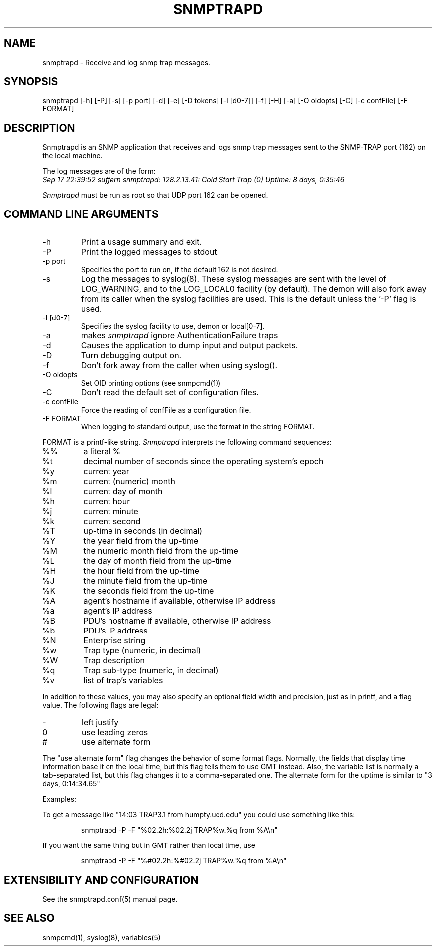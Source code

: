 .\" /***********************************************************
.\" 	Copyright 1989 by Carnegie Mellon University
.\" 
.\"                       All Rights Reserved
.\" 
.\" Permission to use, copy, modify, and distribute this software and its 
.\" documentation for any purpose and without fee is hereby granted, 
.\" provided that the above copyright notice appear in all copies and that
.\" both that copyright notice and this permission notice appear in 
.\" supporting documentation, and that the name of CMU not be
.\" used in advertising or publicity pertaining to distribution of the
.\" software without specific, written prior permission.  
.\" 
.\" CMU DISCLAIMS ALL WARRANTIES WITH REGARD TO THIS SOFTWARE, INCLUDING
.\" ALL IMPLIED WARRANTIES OF MERCHANTABILITY AND FITNESS, IN NO EVENT SHALL
.\" CMU BE LIABLE FOR ANY SPECIAL, INDIRECT OR CONSEQUENTIAL DAMAGES OR
.\" ANY DAMAGES WHATSOEVER RESULTING FROM LOSS OF USE, DATA OR PROFITS,
.\" WHETHER IN AN ACTION OF CONTRACT, NEGLIGENCE OR OTHER TORTIOUS ACTION,
.\" ARISING OUT OF OR IN CONNECTION WITH THE USE OR PERFORMANCE OF THIS
.\" SOFTWARE.
.\" ******************************************************************/
.TH SNMPTRAPD 8 "15 May 2000"
.UC 4
.SH NAME
snmptrapd - Receive and log snmp trap messages.
.SH SYNOPSIS
snmptrapd [-h] [-P] [-s] [-p port] [-d] [-e] [-D tokens] [-l [d0-7]] [-f] [-H] [-a] [-O oidopts] [-C] [-c confFile] [-F FORMAT]
.SH DESCRIPTION
Snmptrapd
is an SNMP application that receives and logs snmp trap messages
sent to the SNMP-TRAP port (162) on the local machine.
.PP
The log messages are of the form:
.br
.I Sep 17 22:39:52 suffern snmptrapd: 128.2.13.41:
.I Cold Start Trap (0) Uptime:
.I 8 days, 0:35:46
.PP
.I Snmptrapd
must be run as root so that UDP port 162 can be opened.
.SH COMMAND LINE ARGUMENTS
.IP "-h"
Print a usage summary and exit.
.IP "-P"
Print the logged messages to stdout.
.IP "-p port"
Specifies the port to run on, if the default 162 is not desired.
.IP "-s"
Log the messages to syslog(8).  These syslog messages are sent with
the level of LOG_WARNING, and to the LOG_LOCAL0 facility (by
default).  The demon will also fork away from its caller when
the syslog facilities are used.
This is the default unless the '-P' flag is used.
.IP "-l [d0-7]"
Specifies the syslog facility to use, demon or local[0-7].
.IP "-a"
makes
.I snmptrapd
ignore AuthenticationFailure traps
.IP "-d"
Causes the application to dump input and output packets.
.IP "-D" 
Turn debugging output on.
.IP "-f"
Don't fork away from the caller when using syslog().
.IP "-O oidopts"
Set OID printing options (see snmpcmd(1))
.IP "-C"
Don't read the default set of configuration files.
.IP "-c confFile"
Force the reading of confFile as a configuration file.
.IP "-F FORMAT"
When logging to standard output, use the format in the string FORMAT.
.PP
FORMAT is a printf-like string. 
.I Snmptrapd 
interprets the following command sequences:
.TP
%%
a literal %
.TP
%t
decimal number of seconds since the operating system's epoch
.TP
%y
current year
.TP
%m
current (numeric) month
.TP
%l
current day of month
.TP
%h
current hour
.TP
%j
current minute
.TP
%k
current second
.TP
%T
up-time in seconds (in decimal)
.TP
%Y
the year field from the up-time
.TP
%M
the numeric month field from the up-time
.TP
%L
the day of month field from the up-time
.TP
%H
the hour field from the up-time
.TP
%J
the minute field from the up-time
.TP
%K
the seconds field from the up-time
.TP
%A
agent's hostname if available, otherwise IP address
.TP
%a
agent's IP address
.TP
%B
PDU's hostname if available, otherwise IP address
.TP
%b
PDU's IP address
.TP
%N
Enterprise string
.TP
%w
Trap type (numeric, in decimal)
.TP
%W
Trap description
.TP
%q
Trap sub-type (numeric, in decimal)
.TP
%v
list of trap's variables
.PP
In addition to these values, you may also specify an optional field
width and precision, just as in printf, and a flag value. The
following flags are legal:
.TP
-
left justify
.TP
0
use leading zeros
.TP
#
use alternate form
.PP
The "use alternate form" flag changes the behavior of some format
flags. Normally, the fields that display time information base it
on the local time, but this flag tells them to use GMT instead.
Also, the variable list is normally a tab-separated list, but this
flag changes it to a comma-separated one. The alternate form for the
uptime is similar to "3 days, 0:14:34.65"
.PP
Examples:
.PP
To get a message like "14:03 TRAP3.1 from humpty.ucd.edu" you 
could use something like this:
.PP
.RS
.NF
snmptrapd -P -F "%02.2h:%02.2j TRAP%w.%q from %A\en"
.FI
.RE
.PP
If you want the same thing but in GMT rather than local time, use
.PP
.RS
.NF
snmptrapd -P -F "%#02.2h:%#02.2j TRAP%w.%q from %A\en"
.FI
.RE
.PP
.SH EXTENSIBILITY AND CONFIGURATION
See the snmptrapd.conf(5) manual page.
.PP
.SH "SEE ALSO"
snmpcmd(1), syslog(8), variables(5)
